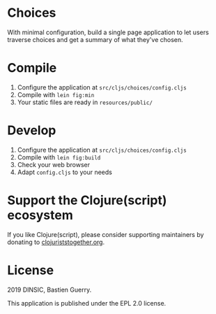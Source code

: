 * Choices

With minimal configuration, build a single page application to let
users traverse choices and get a summary of what they've chosen.

[[file:choices.png]]

* Compile

1. Configure the application at =src/cljs/choices/config.cljs=
2. Compile with =lein fig:min=
3. Your static files are ready in =resources/public/=

* Develop

1. Configure the application at =src/cljs/choices/config.cljs=
2. Compile with =lein fig:build=
3. Check your web browser
4. Adapt =config.cljs= to your needs

* Support the Clojure(script) ecosystem

If you like Clojure(script), please consider supporting maintainers by
donating to [[https://www.clojuriststogether.org][clojuriststogether.org]].

* License

2019 DINSIC, Bastien Guerry.

This application is published under the EPL 2.0 license.
